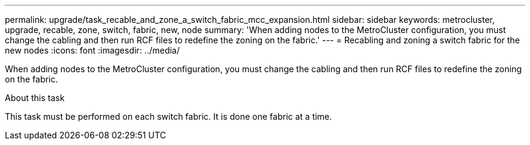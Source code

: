 ---
permalink: upgrade/task_recable_and_zone_a_switch_fabric_mcc_expansion.html
sidebar: sidebar
keywords: metrocluster, upgrade, recable, zone, switch, fabric, new, node
summary: 'When adding nodes to the MetroCluster configuration, you must change the cabling and then run RCF files to redefine the zoning on the fabric.'
---
= Recabling and zoning a switch fabric for the new nodes
:icons: font
:imagesdir: ../media/

[.lead]
When adding nodes to the MetroCluster configuration, you must change the cabling and then run RCF files to redefine the zoning on the fabric.

.About this task

This task must be performed on each switch fabric. It is done one fabric at a time.
